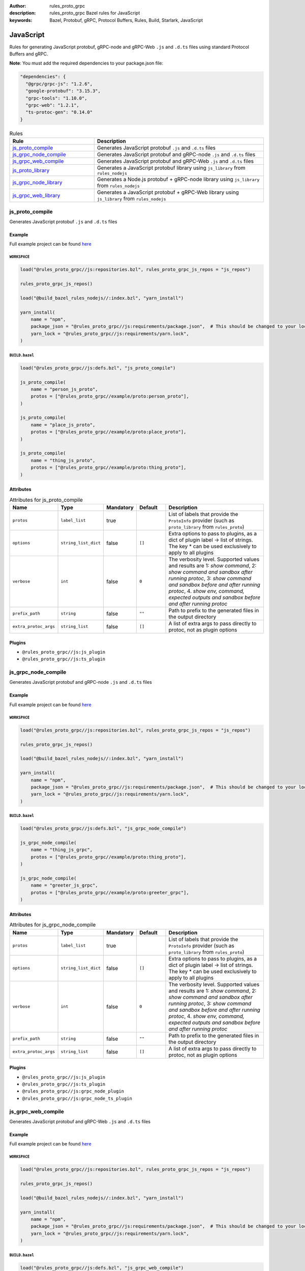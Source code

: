 :author: rules_proto_grpc
:description: rules_proto_grpc Bazel rules for JavaScript
:keywords: Bazel, Protobuf, gRPC, Protocol Buffers, Rules, Build, Starlark, JavaScript


JavaScript
==========

Rules for generating JavaScript protobuf, gRPC-node and gRPC-Web ``.js`` and ``.d.ts`` files using standard Protocol Buffers and gRPC.

**Note**: You must add the required dependencies to your package.json file:

.. code-block:: json

   "dependencies": {
     "@grpc/grpc-js": "1.2.6",
     "google-protobuf": "3.15.3",
     "grpc-tools": "1.10.0",
     "grpc-web": "1.2.1",
     "ts-protoc-gen": "0.14.0"
   }


.. list-table:: Rules
   :widths: 1 2
   :header-rows: 1

   * - Rule
     - Description
   * - `js_proto_compile`_
     - Generates JavaScript protobuf ``.js`` and ``.d.ts`` files
   * - `js_grpc_node_compile`_
     - Generates JavaScript protobuf and gRPC-node ``.js`` and ``.d.ts`` files
   * - `js_grpc_web_compile`_
     - Generates JavaScript protobuf and gRPC-Web ``.js`` and ``.d.ts`` files
   * - `js_proto_library`_
     - Generates a JavaScript protobuf library using ``js_library`` from ``rules_nodejs``
   * - `js_grpc_node_library`_
     - Generates a Node.js protobuf + gRPC-node library using ``js_library`` from ``rules_nodejs``
   * - `js_grpc_web_library`_
     - Generates a JavaScript protobuf + gRPC-Web library using ``js_library`` from ``rules_nodejs``

.. _js_proto_compile:

js_proto_compile
----------------

Generates JavaScript protobuf ``.js`` and ``.d.ts`` files

Example
*******

Full example project can be found `here <https://github.com/rules-proto-grpc/rules_proto_grpc/tree/master/example/js/js_proto_compile>`__

``WORKSPACE``
^^^^^^^^^^^^^

.. code-block:: python

   load("@rules_proto_grpc//js:repositories.bzl", rules_proto_grpc_js_repos = "js_repos")
   
   rules_proto_grpc_js_repos()
   
   load("@build_bazel_rules_nodejs//:index.bzl", "yarn_install")
   
   yarn_install(
       name = "npm",
       package_json = "@rules_proto_grpc//js:requirements/package.json",  # This should be changed to your local package.json which should contain the dependencies required
       yarn_lock = "@rules_proto_grpc//js:requirements/yarn.lock",
   )

``BUILD.bazel``
^^^^^^^^^^^^^^^

.. code-block:: python

   load("@rules_proto_grpc//js:defs.bzl", "js_proto_compile")
   
   js_proto_compile(
       name = "person_js_proto",
       protos = ["@rules_proto_grpc//example/proto:person_proto"],
   )
   
   js_proto_compile(
       name = "place_js_proto",
       protos = ["@rules_proto_grpc//example/proto:place_proto"],
   )
   
   js_proto_compile(
       name = "thing_js_proto",
       protos = ["@rules_proto_grpc//example/proto:thing_proto"],
   )

Attributes
**********

.. list-table:: Attributes for js_proto_compile
   :widths: 1 1 1 1 4
   :header-rows: 1

   * - Name
     - Type
     - Mandatory
     - Default
     - Description
   * - ``protos``
     - ``label_list``
     - true
     - 
     - List of labels that provide the ``ProtoInfo`` provider (such as ``proto_library`` from ``rules_proto``)
   * - ``options``
     - ``string_list_dict``
     - false
     - ``[]``
     - Extra options to pass to plugins, as a dict of plugin label -> list of strings. The key * can be used exclusively to apply to all plugins
   * - ``verbose``
     - ``int``
     - false
     - ``0``
     - The verbosity level. Supported values and results are 1: *show command*, 2: *show command and sandbox after running protoc*, 3: *show command and sandbox before and after running protoc*, 4. *show env, command, expected outputs and sandbox before and after running protoc*
   * - ``prefix_path``
     - ``string``
     - false
     - ``""``
     - Path to prefix to the generated files in the output directory
   * - ``extra_protoc_args``
     - ``string_list``
     - false
     - ``[]``
     - A list of extra args to pass directly to protoc, not as plugin options

Plugins
*******

- ``@rules_proto_grpc//js:js_plugin``
- ``@rules_proto_grpc//js:ts_plugin``

.. _js_grpc_node_compile:

js_grpc_node_compile
--------------------

Generates JavaScript protobuf and gRPC-node ``.js`` and ``.d.ts`` files

Example
*******

Full example project can be found `here <https://github.com/rules-proto-grpc/rules_proto_grpc/tree/master/example/js/js_grpc_node_compile>`__

``WORKSPACE``
^^^^^^^^^^^^^

.. code-block:: python

   load("@rules_proto_grpc//js:repositories.bzl", rules_proto_grpc_js_repos = "js_repos")
   
   rules_proto_grpc_js_repos()
   
   load("@build_bazel_rules_nodejs//:index.bzl", "yarn_install")
   
   yarn_install(
       name = "npm",
       package_json = "@rules_proto_grpc//js:requirements/package.json",  # This should be changed to your local package.json which should contain the dependencies required
       yarn_lock = "@rules_proto_grpc//js:requirements/yarn.lock",
   )

``BUILD.bazel``
^^^^^^^^^^^^^^^

.. code-block:: python

   load("@rules_proto_grpc//js:defs.bzl", "js_grpc_node_compile")
   
   js_grpc_node_compile(
       name = "thing_js_grpc",
       protos = ["@rules_proto_grpc//example/proto:thing_proto"],
   )
   
   js_grpc_node_compile(
       name = "greeter_js_grpc",
       protos = ["@rules_proto_grpc//example/proto:greeter_grpc"],
   )

Attributes
**********

.. list-table:: Attributes for js_grpc_node_compile
   :widths: 1 1 1 1 4
   :header-rows: 1

   * - Name
     - Type
     - Mandatory
     - Default
     - Description
   * - ``protos``
     - ``label_list``
     - true
     - 
     - List of labels that provide the ``ProtoInfo`` provider (such as ``proto_library`` from ``rules_proto``)
   * - ``options``
     - ``string_list_dict``
     - false
     - ``[]``
     - Extra options to pass to plugins, as a dict of plugin label -> list of strings. The key * can be used exclusively to apply to all plugins
   * - ``verbose``
     - ``int``
     - false
     - ``0``
     - The verbosity level. Supported values and results are 1: *show command*, 2: *show command and sandbox after running protoc*, 3: *show command and sandbox before and after running protoc*, 4. *show env, command, expected outputs and sandbox before and after running protoc*
   * - ``prefix_path``
     - ``string``
     - false
     - ``""``
     - Path to prefix to the generated files in the output directory
   * - ``extra_protoc_args``
     - ``string_list``
     - false
     - ``[]``
     - A list of extra args to pass directly to protoc, not as plugin options

Plugins
*******

- ``@rules_proto_grpc//js:js_plugin``
- ``@rules_proto_grpc//js:ts_plugin``
- ``@rules_proto_grpc//js:grpc_node_plugin``
- ``@rules_proto_grpc//js:grpc_node_ts_plugin``

.. _js_grpc_web_compile:

js_grpc_web_compile
-------------------

Generates JavaScript protobuf and gRPC-Web ``.js`` and ``.d.ts`` files

Example
*******

Full example project can be found `here <https://github.com/rules-proto-grpc/rules_proto_grpc/tree/master/example/js/js_grpc_web_compile>`__

``WORKSPACE``
^^^^^^^^^^^^^

.. code-block:: python

   load("@rules_proto_grpc//js:repositories.bzl", rules_proto_grpc_js_repos = "js_repos")
   
   rules_proto_grpc_js_repos()
   
   load("@build_bazel_rules_nodejs//:index.bzl", "yarn_install")
   
   yarn_install(
       name = "npm",
       package_json = "@rules_proto_grpc//js:requirements/package.json",  # This should be changed to your local package.json which should contain the dependencies required
       yarn_lock = "@rules_proto_grpc//js:requirements/yarn.lock",
   )

``BUILD.bazel``
^^^^^^^^^^^^^^^

.. code-block:: python

   load("@rules_proto_grpc//js:defs.bzl", "js_grpc_web_compile")
   
   js_grpc_web_compile(
       name = "thing_js_grpc",
       protos = ["@rules_proto_grpc//example/proto:thing_proto"],
   )
   
   js_grpc_web_compile(
       name = "greeter_js_grpc",
       protos = ["@rules_proto_grpc//example/proto:greeter_grpc"],
   )

Attributes
**********

.. list-table:: Attributes for js_grpc_web_compile
   :widths: 1 1 1 1 4
   :header-rows: 1

   * - Name
     - Type
     - Mandatory
     - Default
     - Description
   * - ``protos``
     - ``label_list``
     - true
     - 
     - List of labels that provide the ``ProtoInfo`` provider (such as ``proto_library`` from ``rules_proto``)
   * - ``options``
     - ``string_list_dict``
     - false
     - ``[]``
     - Extra options to pass to plugins, as a dict of plugin label -> list of strings. The key * can be used exclusively to apply to all plugins
   * - ``verbose``
     - ``int``
     - false
     - ``0``
     - The verbosity level. Supported values and results are 1: *show command*, 2: *show command and sandbox after running protoc*, 3: *show command and sandbox before and after running protoc*, 4. *show env, command, expected outputs and sandbox before and after running protoc*
   * - ``prefix_path``
     - ``string``
     - false
     - ``""``
     - Path to prefix to the generated files in the output directory
   * - ``extra_protoc_args``
     - ``string_list``
     - false
     - ``[]``
     - A list of extra args to pass directly to protoc, not as plugin options

Plugins
*******

- ``@rules_proto_grpc//js:js_plugin``
- ``@rules_proto_grpc//js:ts_plugin``
- ``@rules_proto_grpc//js:grpc_web_js_plugin``

.. _js_proto_library:

js_proto_library
----------------

Generates a JavaScript protobuf library using ``js_library`` from ``rules_nodejs``

Example
*******

Full example project can be found `here <https://github.com/rules-proto-grpc/rules_proto_grpc/tree/master/example/js/js_proto_library>`__

``WORKSPACE``
^^^^^^^^^^^^^

.. code-block:: python

   load("@rules_proto_grpc//js:repositories.bzl", rules_proto_grpc_js_repos = "js_repos")
   
   rules_proto_grpc_js_repos()
   
   load("@build_bazel_rules_nodejs//:index.bzl", "yarn_install")
   
   yarn_install(
       name = "npm",
       package_json = "@rules_proto_grpc//js:requirements/package.json",  # This should be changed to your local package.json which should contain the dependencies required
       yarn_lock = "@rules_proto_grpc//js:requirements/yarn.lock",
   )

``BUILD.bazel``
^^^^^^^^^^^^^^^

.. code-block:: python

   load("@rules_proto_grpc//js:defs.bzl", "js_proto_library")
   
   js_proto_library(
       name = "person_js_proto",
       protos = ["@rules_proto_grpc//example/proto:person_proto"],
       deps = ["place_js_proto"],
   )
   
   js_proto_library(
       name = "place_js_proto",
       protos = ["@rules_proto_grpc//example/proto:place_proto"],
       deps = ["thing_js_proto"],
   )
   
   js_proto_library(
       name = "thing_js_proto",
       protos = ["@rules_proto_grpc//example/proto:thing_proto"],
   )

Attributes
**********

.. list-table:: Attributes for js_proto_library
   :widths: 1 1 1 1 4
   :header-rows: 1

   * - Name
     - Type
     - Mandatory
     - Default
     - Description
   * - ``protos``
     - ``label_list``
     - true
     - 
     - List of labels that provide the ``ProtoInfo`` provider (such as ``proto_library`` from ``rules_proto``)
   * - ``options``
     - ``string_list_dict``
     - false
     - ``[]``
     - Extra options to pass to plugins, as a dict of plugin label -> list of strings. The key * can be used exclusively to apply to all plugins
   * - ``verbose``
     - ``int``
     - false
     - ``0``
     - The verbosity level. Supported values and results are 1: *show command*, 2: *show command and sandbox after running protoc*, 3: *show command and sandbox before and after running protoc*, 4. *show env, command, expected outputs and sandbox before and after running protoc*
   * - ``prefix_path``
     - ``string``
     - false
     - ``""``
     - Path to prefix to the generated files in the output directory
   * - ``extra_protoc_args``
     - ``string_list``
     - false
     - ``[]``
     - A list of extra args to pass directly to protoc, not as plugin options
   * - ``deps``
     - ``label_list``
     - false
     - ``[]``
     - List of labels to pass as deps attr to underlying lang_library rule
   * - ``deps_repo``
     - ``string``
     - false
     - ``@npm``
     - The repository to load the dependencies from, if you don't use ``@npm``

.. _js_grpc_node_library:

js_grpc_node_library
--------------------

Generates a Node.js protobuf + gRPC-node library using ``js_library`` from ``rules_nodejs``

Example
*******

Full example project can be found `here <https://github.com/rules-proto-grpc/rules_proto_grpc/tree/master/example/js/js_grpc_node_library>`__

``WORKSPACE``
^^^^^^^^^^^^^

.. code-block:: python

   load("@rules_proto_grpc//js:repositories.bzl", rules_proto_grpc_js_repos = "js_repos")
   
   rules_proto_grpc_js_repos()
   
   load("@build_bazel_rules_nodejs//:index.bzl", "yarn_install")
   
   yarn_install(
       name = "npm",
       package_json = "@rules_proto_grpc//js:requirements/package.json",  # This should be changed to your local package.json which should contain the dependencies required
       yarn_lock = "@rules_proto_grpc//js:requirements/yarn.lock",
   )

``BUILD.bazel``
^^^^^^^^^^^^^^^

.. code-block:: python

   load("@rules_proto_grpc//js:defs.bzl", "js_grpc_node_library")
   
   js_grpc_node_library(
       name = "thing_js_grpc",
       protos = ["@rules_proto_grpc//example/proto:thing_proto"],
   )
   
   js_grpc_node_library(
       name = "greeter_js_grpc",
       protos = ["@rules_proto_grpc//example/proto:greeter_grpc"],
       deps = ["thing_js_grpc"],
   )

Attributes
**********

.. list-table:: Attributes for js_grpc_node_library
   :widths: 1 1 1 1 4
   :header-rows: 1

   * - Name
     - Type
     - Mandatory
     - Default
     - Description
   * - ``protos``
     - ``label_list``
     - true
     - 
     - List of labels that provide the ``ProtoInfo`` provider (such as ``proto_library`` from ``rules_proto``)
   * - ``options``
     - ``string_list_dict``
     - false
     - ``[]``
     - Extra options to pass to plugins, as a dict of plugin label -> list of strings. The key * can be used exclusively to apply to all plugins
   * - ``verbose``
     - ``int``
     - false
     - ``0``
     - The verbosity level. Supported values and results are 1: *show command*, 2: *show command and sandbox after running protoc*, 3: *show command and sandbox before and after running protoc*, 4. *show env, command, expected outputs and sandbox before and after running protoc*
   * - ``prefix_path``
     - ``string``
     - false
     - ``""``
     - Path to prefix to the generated files in the output directory
   * - ``extra_protoc_args``
     - ``string_list``
     - false
     - ``[]``
     - A list of extra args to pass directly to protoc, not as plugin options
   * - ``deps``
     - ``label_list``
     - false
     - ``[]``
     - List of labels to pass as deps attr to underlying lang_library rule
   * - ``deps_repo``
     - ``string``
     - false
     - ``@npm``
     - The repository to load the dependencies from, if you don't use ``@npm``

.. _js_grpc_web_library:

js_grpc_web_library
-------------------

Generates a JavaScript protobuf + gRPC-Web library using ``js_library`` from ``rules_nodejs``

Example
*******

Full example project can be found `here <https://github.com/rules-proto-grpc/rules_proto_grpc/tree/master/example/js/js_grpc_web_library>`__

``WORKSPACE``
^^^^^^^^^^^^^

.. code-block:: python

   load("@rules_proto_grpc//js:repositories.bzl", rules_proto_grpc_js_repos = "js_repos")
   
   rules_proto_grpc_js_repos()
   
   load("@build_bazel_rules_nodejs//:index.bzl", "yarn_install")
   
   yarn_install(
       name = "npm",
       package_json = "@rules_proto_grpc//js:requirements/package.json",  # This should be changed to your local package.json which should contain the dependencies required
       yarn_lock = "@rules_proto_grpc//js:requirements/yarn.lock",
   )

``BUILD.bazel``
^^^^^^^^^^^^^^^

.. code-block:: python

   load("@rules_proto_grpc//js:defs.bzl", "js_grpc_web_library")
   
   js_grpc_web_library(
       name = "thing_js_grpc",
       protos = ["@rules_proto_grpc//example/proto:thing_proto"],
   )
   
   js_grpc_web_library(
       name = "greeter_js_grpc",
       protos = ["@rules_proto_grpc//example/proto:greeter_grpc"],
       deps = ["thing_js_grpc"],
   )

Attributes
**********

.. list-table:: Attributes for js_grpc_web_library
   :widths: 1 1 1 1 4
   :header-rows: 1

   * - Name
     - Type
     - Mandatory
     - Default
     - Description
   * - ``protos``
     - ``label_list``
     - true
     - 
     - List of labels that provide the ``ProtoInfo`` provider (such as ``proto_library`` from ``rules_proto``)
   * - ``options``
     - ``string_list_dict``
     - false
     - ``[]``
     - Extra options to pass to plugins, as a dict of plugin label -> list of strings. The key * can be used exclusively to apply to all plugins
   * - ``verbose``
     - ``int``
     - false
     - ``0``
     - The verbosity level. Supported values and results are 1: *show command*, 2: *show command and sandbox after running protoc*, 3: *show command and sandbox before and after running protoc*, 4. *show env, command, expected outputs and sandbox before and after running protoc*
   * - ``prefix_path``
     - ``string``
     - false
     - ``""``
     - Path to prefix to the generated files in the output directory
   * - ``extra_protoc_args``
     - ``string_list``
     - false
     - ``[]``
     - A list of extra args to pass directly to protoc, not as plugin options
   * - ``deps``
     - ``label_list``
     - false
     - ``[]``
     - List of labels to pass as deps attr to underlying lang_library rule
   * - ``deps_repo``
     - ``string``
     - false
     - ``@npm``
     - The repository to load the dependencies from, if you don't use ``@npm``
